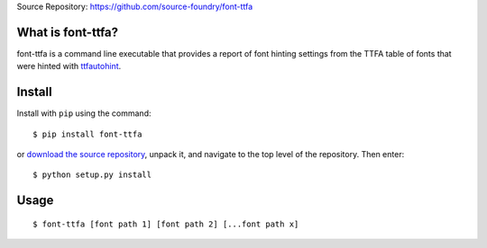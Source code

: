Source Repository: `<https://github.com/source-foundry/font-ttfa>`_

What is font-ttfa?
----------------------------

font-ttfa is a command line executable that provides a report of font hinting settings from the TTFA table of fonts that were hinted with `ttfautohint <http://www.freetype.org/ttfautohint/>`_.


Install
--------------

Install with ``pip`` using the command:

::

    $ pip install font-ttfa


or `download the source repository <https://github.com/source-foundry/font-ttfa/tarball/master>`_, unpack it, and navigate to the top level of the repository.  Then enter:


::

    $ python setup.py install


Usage
------------


::

    $ font-ttfa [font path 1] [font path 2] [...font path x]
